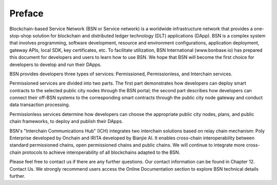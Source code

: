 Preface
==================

Blockchain-based Service Network (BSN or Service network) is a worldwide infrastructure network that provides a one-stop-shop solution for blockchain and distributed ledger technology (DLT) applications (DApp). BSN is a complex system that involves programming, software development, resource and environment configurations, application deployment, gateway APIs, local SDK, key certificates, etc. To facilitate utilization, BSN International (www.bsnbase.io) has prepared this document for developers and users to learn how to use BSN. We hope that BSN will become the first choice for developers to develop and run their DApps.

BSN provides developers three types of services: Permissioned, Permissionless, and Interchain services.

Permissioned services are divided into two parts. The first part demonstrates how developers can deploy smart contracts to the selected public city nodes through the BSN portal; the second part describes how developers can connect their off-BSN systems to the corresponding smart contracts through the public city node gateway and conduct data transaction processing.

Permissionless services determine how developers can choose the appropriate public city nodes, plans, and public chain frameworks, to deploy and publish their DApps.

BSN's "Interchain Communications Hub" (ICH) integrates two interchain solutions based on relay chain mechanism: Poly Enterprise developed by Onchain and IRITA developed by Bianjie AI. It enables cross-chain interoperability between standard permissioned chains, open permissioned chains and public chains. We will continue to integrate more cross-chain protocols to achieve interoperability of all blockchains adapted to the BSN.

Please feel free to contact us if there are any further questions. Our contact information can be found in Chapter 12. Contact Us. We strongly recommend users access the Online Documentation section to explore BSN technical details further.
